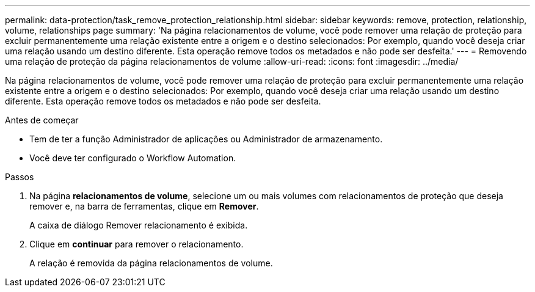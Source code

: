 ---
permalink: data-protection/task_remove_protection_relationship.html 
sidebar: sidebar 
keywords: remove, protection, relationship, volume, relationships page 
summary: 'Na página relacionamentos de volume, você pode remover uma relação de proteção para excluir permanentemente uma relação existente entre a origem e o destino selecionados: Por exemplo, quando você deseja criar uma relação usando um destino diferente. Esta operação remove todos os metadados e não pode ser desfeita.' 
---
= Removendo uma relação de proteção da página relacionamentos de volume
:allow-uri-read: 
:icons: font
:imagesdir: ../media/


[role="lead"]
Na página relacionamentos de volume, você pode remover uma relação de proteção para excluir permanentemente uma relação existente entre a origem e o destino selecionados: Por exemplo, quando você deseja criar uma relação usando um destino diferente. Esta operação remove todos os metadados e não pode ser desfeita.

.Antes de começar
* Tem de ter a função Administrador de aplicações ou Administrador de armazenamento.
* Você deve ter configurado o Workflow Automation.


.Passos
. Na página *relacionamentos de volume*, selecione um ou mais volumes com relacionamentos de proteção que deseja remover e, na barra de ferramentas, clique em *Remover*.
+
A caixa de diálogo Remover relacionamento é exibida.

. Clique em *continuar* para remover o relacionamento.
+
A relação é removida da página relacionamentos de volume.


